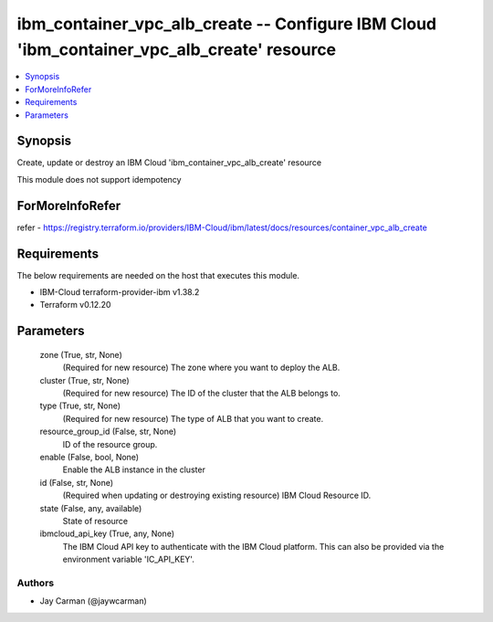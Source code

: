 
ibm_container_vpc_alb_create -- Configure IBM Cloud 'ibm_container_vpc_alb_create' resource
===========================================================================================

.. contents::
   :local:
   :depth: 1


Synopsis
--------

Create, update or destroy an IBM Cloud 'ibm_container_vpc_alb_create' resource

This module does not support idempotency


ForMoreInfoRefer
----------------
refer - https://registry.terraform.io/providers/IBM-Cloud/ibm/latest/docs/resources/container_vpc_alb_create

Requirements
------------
The below requirements are needed on the host that executes this module.

- IBM-Cloud terraform-provider-ibm v1.38.2
- Terraform v0.12.20



Parameters
----------

  zone (True, str, None)
    (Required for new resource) The zone where you want to deploy the ALB.


  cluster (True, str, None)
    (Required for new resource) The ID of the cluster that the ALB belongs to.


  type (True, str, None)
    (Required for new resource) The type of ALB that you want to create.


  resource_group_id (False, str, None)
    ID of the resource group.


  enable (False, bool, None)
    Enable the ALB instance in the cluster


  id (False, str, None)
    (Required when updating or destroying existing resource) IBM Cloud Resource ID.


  state (False, any, available)
    State of resource


  ibmcloud_api_key (True, any, None)
    The IBM Cloud API key to authenticate with the IBM Cloud platform. This can also be provided via the environment variable 'IC_API_KEY'.













Authors
~~~~~~~

- Jay Carman (@jaywcarman)

